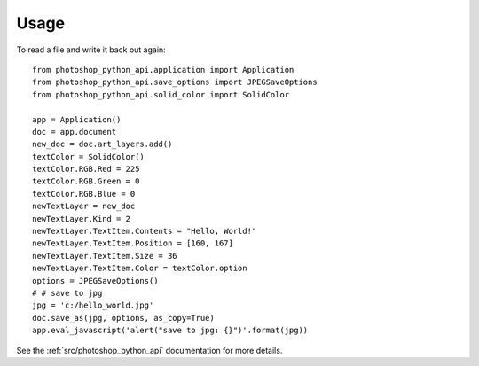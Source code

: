 =====
Usage
=====

To read a file and write it back out again::

        from photoshop_python_api.application import Application
        from photoshop_python_api.save_options import JPEGSaveOptions
        from photoshop_python_api.solid_color import SolidColor

        app = Application()
        doc = app.document
        new_doc = doc.art_layers.add()
        textColor = SolidColor()
        textColor.RGB.Red = 225
        textColor.RGB.Green = 0
        textColor.RGB.Blue = 0
        newTextLayer = new_doc
        newTextLayer.Kind = 2
        newTextLayer.TextItem.Contents = "Hello, World!"
        newTextLayer.TextItem.Position = [160, 167]
        newTextLayer.TextItem.Size = 36
        newTextLayer.TextItem.Color = textColor.option
        options = JPEGSaveOptions()
        # # save to jpg
        jpg = 'c:/hello_world.jpg'
        doc.save_as(jpg, options, as_copy=True)
        app.eval_javascript('alert("save to jpg: {}")'.format(jpg))


See the :ref:`src/photoshop_python_api` documentation for more details.
